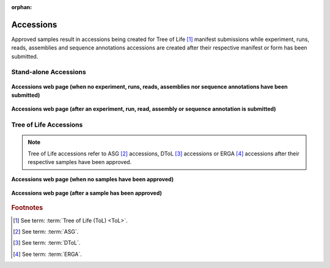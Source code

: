 :orphan:

.. _accessions-component:

===========
Accessions
===========

Approved samples result in accessions being created for Tree of Life [#f1]_  manifest submissions while experiment,
runs, reads, assemblies and sequence annotations accessions are created after their respective manifest or form has
been submitted.

.. seealso::
  * :ref:`Accessions Dashboard <accessions-dashboard>`

.. raw:: html

       <hr>

Stand-alone Accessions
--------------------------------

.. figure:: /assets/images/accessions/accessions_standalone_profile_without_accessions.png
      :alt: Accessions web page with no Stand-alone project accessions
      :align: center
      :target: https://raw.githubusercontent.com/collaborative-open-plant-omics/Documentation/main/assets/images/accessions/accessions_standalone_profile_without_accessions.png
      :class: with-shadow with-border

      **Accessions web page (when no experiment, runs, reads, assemblies nor  sequence annotations have been submitted)**

.. figure:: /assets/images/accessions/accessions_standalone_profile_with_accessions.png
      :alt: Accessions web page with Stand-alone project accessions
      :align: center
      :target: https://raw.githubusercontent.com/collaborative-open-plant-omics/Documentation/main/assets/images/accessions/accessions_standalone_profile_with_accessions.png
      :class: with-shadow with-border

      **Accessions web page (after an experiment, run, read, assembly or  sequence annotation is submitted)**

.. raw:: html

       <hr>

Tree of Life Accessions
--------------------------------

.. note::

   Tree of Life accessions refer to ASG [#f2]_ accessions, DToL [#f3]_ accessions or ERGA [#f4]_ accessions after
   their respective samples have been approved.

.. figure:: /assets/images/accessions/accessions_tol_profile_without_accessions.png
      :alt: Accessions web page with no Tree of Life project accessions
      :align: center
      :target: https://raw.githubusercontent.com/collaborative-open-plant-omics/Documentation/main/assets/images/accessions/accessions_tol_profile_without_accessions.png
      :class: with-shadow with-border

      **Accessions web page (when no samples have been approved)**

.. figure:: /assets/images/accessions/accessions_tol_profile_with_accessions.png
      :alt: Accessions web page with Tree of Life project accessions
      :align: center
      :target: https://raw.githubusercontent.com/collaborative-open-plant-omics/Documentation/main/assets/images/accessions/accessions_tol_profile_with_accessions.png
      :class: with-shadow with-border

      **Accessions web page (after a sample has been approved)**

.. raw:: html

       <hr>

.. rubric:: Footnotes
.. [#f1] See term: :term:`Tree of Life (ToL) <ToL>`.
.. [#f2] See term: :term:`ASG`.
.. [#f3] See term: :term:`DToL`.
.. [#f4] See term: :term:`ERGA`.